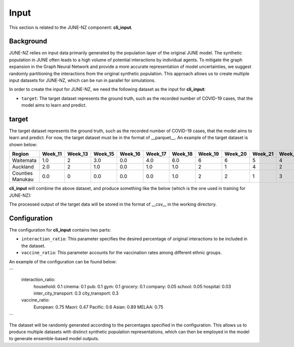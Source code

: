 ##############
Input
##############

This section is related to the JUNE-NZ component: **cli_input**.

**********
Background
**********
JUNE-NZ relies on input data primarily generated by the population layer of the original JUNE model. 
The synthetic population in JUNE often leads to a high volume of potential interactions by individual agents. 
To mitigate the graph expansion in the Graph Neural Network and provide a more accurate representation of model uncertainties, 
we suggest randomly partitioning the interactions from the original synthetic population. 
This approach allows us to create multiple input datasets for JUNE-NZ, which can be run in parallel for simulations.

In order to create the input for JUNE-NZ, we need the following dataset as the input for **cli_input**:

- ``target``: The target dataset represents the ground truth, such as the recorded number of COVID-19 cases, that the model aims to learn and predict.

**********
target
**********
The target dataset represents the ground truth, such as the recorded number of COVID-19 cases, that the model aims to learn and predict. For now, the target dataset must be 
in the format of __parquet__. An example of the target dataset is shown below:

+-------------------+--------+--------+--------+--------+--------+--------+--------+--------+--------+--------+
| Region            | Week_11| Week_13| Week_15| Week_16| Week_17| Week_18| Week_19| Week_20| Week_21| Week_22|
+===================+========+========+========+========+========+========+========+========+========+========+
| Waitemata         | 1.0    | 2      | 3.0    | 0.0    | 4.0    | 6.0    | 6      | 6      | 5      | 4      |
+-------------------+--------+--------+--------+--------+--------+--------+--------+--------+--------+--------+
| Auckland          | 2.0    | 2      | 1.0    | 0.0    | 1.0    | 1.0    | 2      | 1      | 4      | 2      |
+-------------------+--------+--------+--------+--------+--------+--------+--------+--------+--------+--------+
| Counties Manukau  | 0.0    | 0      | 0.0    | 0.0    | 0.0    | 1.0    | 2      | 2      | 1      | 3      |
+-------------------+--------+--------+--------+--------+--------+--------+--------+--------+--------+--------+

**cli_input** will combine the above dataset, and produce something like the below (which is the one used in training for JUNE-NZ):


+--------+------+
|        | target |
+========+======+
| Week_2 | 0.0  |
+--------+------+
| Week_3 | 0.0  |
+--------+------+
| Week_4 | 3.0  |
+--------+------+
| Week_5 | 5.0  |
+--------+------+
| Week_6 | 11.0 |
+--------+------+
| Week_7 | 22.0 |
+--------+------+

The processed output of the target data will be stored in the format of __csv__ in the working directory.



**********
Configuration
**********
The configuration for **cli_input** contains two parts:

- ``interaction_ratio``: This parameter specifies the desired percentage of original interactions to be included in the dataset.
- ``vaccine_ratio``: This parameter accounts for the vaccination rates among different ethnic groups.

An example of the configuration can be found below:

```
    interaction_ratio:
        household: 0.1
        cinema: 0.1
        pub: 0.1
        gym: 0.1
        grocery: 0.1
        company: 0.05
        school: 0.05
        hospital: 0.03
        inter_city_transport: 0.3
        city_transport: 0.3

    vaccine_ratio:
        European: 0.75
        Maori: 0.47
        Pacific: 0.6
        Asian: 0.89
        MELAA: 0.75
```

The dataset will be randomly generated according to the percentages specified in the configuration. 
This allows us to produce multiple datasets with distinct synthetic population representations, 
which can then be employed in the model to generate ensemble-based model outputs.